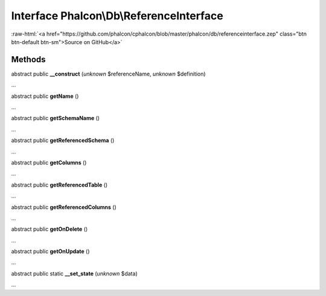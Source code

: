 Interface **Phalcon\\Db\\ReferenceInterface**
=============================================

.. role:: raw-html(raw)
   :format: html

:raw-html:`<a href="https://github.com/phalcon/cphalcon/blob/master/phalcon/db/referenceinterface.zep" class="btn btn-default btn-sm">Source on GitHub</a>`

Methods
-------

abstract public  **__construct** (*unknown* $referenceName, *unknown* $definition)

...


abstract public  **getName** ()

...


abstract public  **getSchemaName** ()

...


abstract public  **getReferencedSchema** ()

...


abstract public  **getColumns** ()

...


abstract public  **getReferencedTable** ()

...


abstract public  **getReferencedColumns** ()

...


abstract public  **getOnDelete** ()

...


abstract public  **getOnUpdate** ()

...


abstract public static  **__set_state** (*unknown* $data)

...


